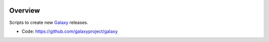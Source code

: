 
.. image:: https://badge.fury.io/py/galaxy-release-utils.svg
   :target: https://pypi.org/project/galaxy-release-utils/



Overview
--------

Scripts to create new Galaxy_ releases.

* Code: https://github.com/galaxyproject/galaxy

.. _Galaxy: http://galaxyproject.org/
